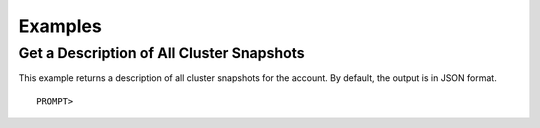 Examples
========

Get a Description of All Cluster Snapshots
------------------------------------------

This example returns a description of all cluster snapshots for the
account. By default, the output is in JSON format.

::

    PROMPT> 

                    

